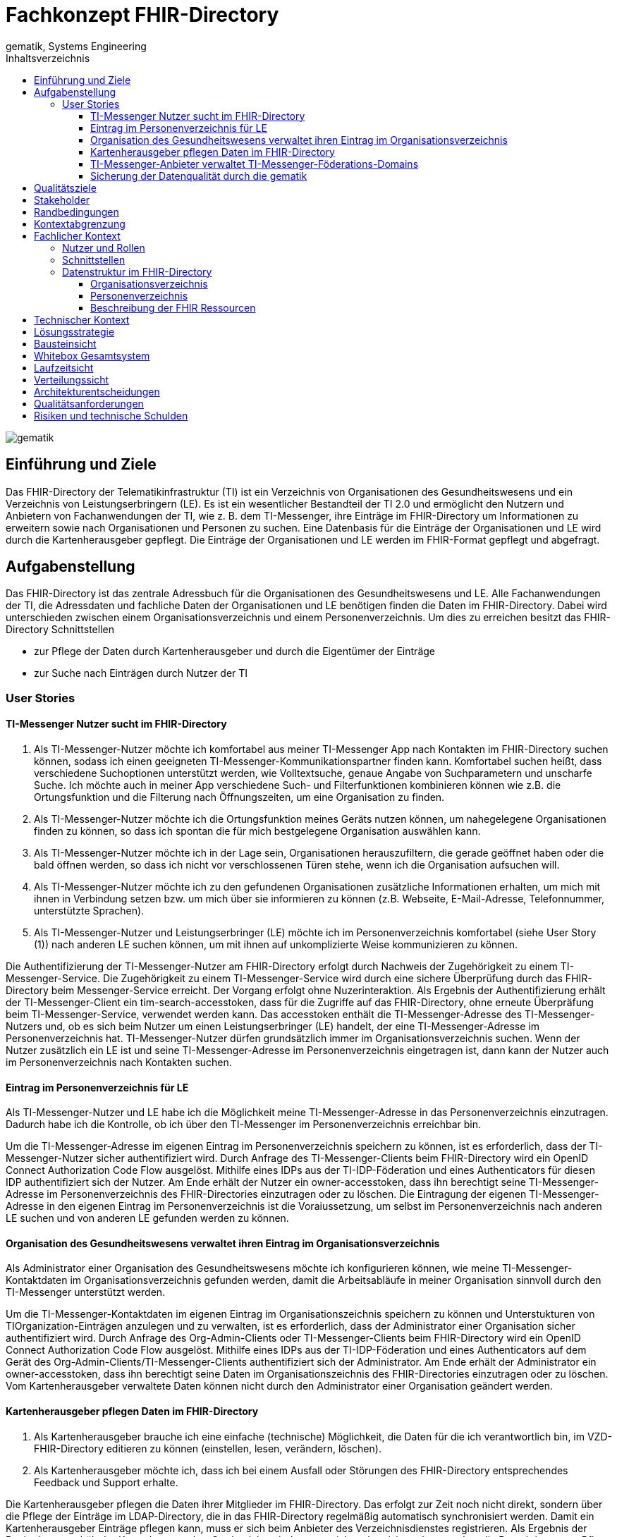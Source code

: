 = Fachkonzept FHIR-Directory
gematik, Systems Engineering
:source-highlighter: rouge
:title-page:
:imagesdir: /images/
ifdef::env-github[]
:toc: preamble
endif::[]
ifndef::env-github[]
:toc: left
endif::[]
:toclevels: 3
:toc-title: Inhaltsverzeichnis
//:sectnums:

image::gematik_logo.svg[gematik,float="right"]

== Einführung und Ziele

Das FHIR-Directory der Telematikinfrastruktur (TI) ist ein Verzeichnis von Organisationen des Gesundheitswesens und ein Verzeichnis von Leistungserbringern (LE). Es ist ein wesentlicher Bestandteil der TI 2.0 und ermöglicht den Nutzern und Anbietern von Fachanwendungen der TI, wie z. B. dem TI-Messenger, ihre Einträge im FHIR-Directory um Informationen zu erweitern sowie nach Organisationen und Personen zu suchen.
Eine Datenbasis für die Einträge der Organisationen und LE wird durch die Kartenherausgeber gepflegt. Die Einträge der Organisationen und LE werden im FHIR-Format gepflegt und abgefragt.

== Aufgabenstellung

Das FHIR-Directory ist das zentrale Adressbuch für die Organisationen des Gesundheitswesens und LE. Alle Fachanwendungen der TI, die Adressdaten und fachliche Daten der Organisationen und LE benötigen finden die Daten im FHIR-Directory. Dabei wird unterschieden zwischen einem Organisationsverzeichnis und einem Personenverzeichnis.
Um dies zu erreichen besitzt das FHIR-Directory Schnittstellen

* zur Pflege der Daten durch Kartenherausgeber und durch die Eigentümer der Einträge

* zur Suche nach Einträgen durch Nutzer der TI

=== User Stories

==== TI-Messenger Nutzer sucht im FHIR-Directory

. Als TI-Messenger-Nutzer möchte ich komfortabel aus meiner TI-Messenger App nach Kontakten im FHIR-Directory suchen können, sodass ich  einen geeigneten TI-Messenger-Kommunikationspartner finden kann.
Komfortabel suchen heißt, dass verschiedene Suchoptionen unterstützt werden, wie Volltextsuche, genaue Angabe von Suchparametern und unscharfe Suche. Ich möchte auch in meiner App verschiedene Such- und Filterfunktionen kombinieren können wie z.B. die Ortungsfunktion und die Filterung nach Öffnungszeiten, um eine Organisation zu finden.

. Als TI-Messenger-Nutzer möchte ich die Ortungsfunktion meines Geräts nutzen können, um nahegelegene Organisationen finden zu können, so dass ich spontan die für mich bestgelegene Organisation auswählen kann.

. Als TI-Messenger-Nutzer möchte ich in der Lage sein, Organisationen herauszufiltern, die gerade geöffnet haben oder die bald öffnen werden, so dass ich nicht vor verschlossenen Türen stehe, wenn ich die Organisation aufsuchen will.

. Als TI-Messenger-Nutzer möchte ich zu den gefundenen Organisationen zusätzliche Informationen erhalten, um mich mit ihnen in Verbindung setzen bzw. um mich über sie informieren zu können (z.B. Webseite, E-Mail-Adresse, Telefonnummer, unterstützte Sprachen).

. Als TI-Messenger-Nutzer und Leistungserbringer (LE) möchte ich im Personenverzeichnis komfortabel (siehe User Story (1)) nach anderen LE suchen können, um mit ihnen auf unkomplizierte Weise kommunizieren zu können.

Die Authentifizierung der TI-Messenger-Nutzer am FHIR-Directory erfolgt durch Nachweis der Zugehörigkeit zu einem TI-Messenger-Service. Die Zugehörigkeit zu einem TI-Messenger-Service wird durch eine sichere Überprüfung durch das FHIR-Directory beim Messenger-Service erreicht. Der Vorgang erfolgt ohne Nuzerinteraktion. Als Ergebnis der Authentifizierung erhält der TI-Messenger-Client ein tim-search-accesstoken, dass für die Zugriffe auf das FHIR-Directory, ohne erneute Überpräfung beim TI-Messenger-Service, verwendet werden kann. Das accesstoken enthält die TI-Messenger-Adresse des TI-Messenger-Nutzers und, ob es sich beim Nutzer um einen Leistungserbringer (LE) handelt, der eine TI-Messenger-Adresse im Personenverzeichnis hat. TI-Messenger-Nutzer dürfen grundsätzlich immer im Organisationsverzeichnis suchen. Wenn der Nutzer zusätzlich ein LE ist und seine TI-Messenger-Adresse im Personenverzeichnis eingetragen ist, dann kann der Nutzer auch im Personenverzeichnis nach Kontakten suchen.

==== Eintrag im Personenverzeichnis für LE

Als TI-Messenger-Nutzer und LE habe ich die Möglichkeit meine TI-Messenger-Adresse in das Personenverzeichnis einzutragen. Dadurch habe ich die Kontrolle, ob ich über den TI-Messenger im Personenverzeichnis erreichbar bin.

Um die TI-Messenger-Adresse im eigenen Eintrag im Personenverzeichnis speichern zu können, ist es erforderlich, dass der TI-Messenger-Nutzer sicher authentifiziert wird. Durch Anfrage des TI-Messenger-Clients beim FHIR-Directory wird ein OpenID Connect Authorization Code Flow ausgelöst. Mithilfe eines IDPs aus der TI-IDP-Föderation und eines Authenticators für diesen IDP authentifiziert sich der Nutzer. Am Ende erhält der Nutzer ein owner-accesstoken, dass ihn berechtigt seine TI-Messenger-Adresse im Personenverzeichnis des FHIR-Directories einzutragen oder zu löschen. Die Eintragung der eigenen TI-Messenger-Adresse in den eigenen Eintrag im Personenverzeichnis ist die Voraiussetzung, um selbst im Personenverzeichnis nach anderen LE suchen und von anderen LE gefunden werden zu können.

==== Organisation des Gesundheitswesens verwaltet ihren Eintrag im Organisationsverzeichnis

Als Administrator einer Organisation des Gesundheitswesens möchte ich konfigurieren können, wie meine TI-Messenger-Kontaktdaten im Organisationsverzeichnis gefunden werden, damit die Arbeitsabläufe in meiner Organisation sinnvoll durch den TI-Messenger unterstützt werden.

Um die TI-Messenger-Kontaktdaten im eigenen Eintrag im Organisationszeichnis speichern zu können und Unterstukturen von TIOrganization-Einträgen anzulegen und zu verwalten, ist es erforderlich, dass der Administrator einer Organisation sicher authentifiziert wird. Durch Anfrage des Org-Admin-Clients oder TI-Messenger-Clients beim FHIR-Directory wird ein OpenID Connect Authorization Code Flow ausgelöst. Mithilfe eines IDPs aus der TI-IDP-Föderation und eines Authenticators auf dem Gerät des Org-Admin-Clients/TI-Messenger-Clients authentifiziert sich der Administrator. Am Ende erhält der Administrator ein owner-accesstoken, dass ihn berechtigt seine Daten im Organisationszeichnis des FHIR-Directories einzutragen oder zu löschen. Vom Kartenherausgeber verwaltete Daten können nicht durch den Administrator einer Organisation geändert werden.


==== Kartenherausgeber pflegen Daten im FHIR-Directory

. Als Kartenherausgeber brauche ich eine einfache (technische) Möglichkeit, die Daten für die ich verantwortlich bin, im VZD-FHIR-Directory editieren zu können (einstellen, lesen, verändern, löschen).

. Als Kartenherausgeber möchte ich, dass ich bei einem Ausfall oder Störungen des FHIR-Directory entsprechendes Feedback und Support erhalte.

Die Kartenherausgeber pflegen die Daten ihrer Mitglieder im FHIR-Directory. Das erfolgt zur Zeit noch nicht direkt, sondern über die Pflege der Einträge im LDAP-Directory, die in das FHIR-Directory regelmäßig automatisch synchronisiert werden. Damit ein Kartenherausgeber Einträge pflegen kann, muss er sich beim Anbieter des Verzeichnisdienstes registrieren. Als Ergebnis der Registrierung erhält der Kartenherausgeber Credentials, mit denen er sich authentisieren kann und so die Berechtigung zur Pflege der Einträge in Form eines accesstokens erhält.

==== TI-Messenger-Anbieter verwaltet TI-Messenger-Föderations-Domains

Als TI-Messenger-Anbieter möchte ich einfach und effizient die Föderationsliste des TI-Messengers herunterladen und die Domains der von mir betriebenen Messenger-Services verwalten können.

Die TI-Messenger-Anbieter pflegen die TI-Messenger-Domains der von ihnen betriebenen Messenger-Services im FHIR-Directory. Zusätzlich benötigt der TI-Messenger-Anbieter die Föderationsliste vom FHIR-Directory. Das FHIR-Directory stellt für diese Operationen eine Schnittstelle bereit. Damit ein TI-Messenger-Anbieter die Schnittstelle nutzen kann, muss er sich beim Anbieter des Verzeichnisdienstes registrieren. Als Ergebnis der Registrierung erhält der TI-Messenger-Anbieter Credentials, mit denen er sich authentisieren kann und so die Berechtigung zur Nutzung der Schnittstelle in Form eines accesstokens erhält.

==== Sicherung der Datenqualität durch die gematik

Als gematik möchte ich die Daten-Qualität der Einträge im FHIR-Directory prüfen können, damit alle Nutzer die benötigten Daten im FHIR-Directory finden können.

Zur Sicherung der Datenqualität nutzt die gematik

- periodische, datenschutzkonforme Reports, welche durch den VZD-FHIR-Directory Anbieter erstellt werden
- die Suchfunktion im VZD-FHIR-Directory zum Auffinden von Datensätzen mit geringer Qualität bzw. Fehlern.

Die Suchfunktion im VZD-FHIR-Directory erfolgt durch die gematik analog zu der Suche durch TI-Messenger-Anbieter:

Damit die gematik die Schnittstelle nutzen kann, muss sie sich beim Anbieter des Verzeichnisdienstes registrieren. Als Ergebnis der Registrierung erhält die gematik Credentials, mit denen sie sich authentisieren kann und so die Berechtigung zur lesenden Nutzung der Schnittstelle in Form eines accesstokens erhält.
gematik-Nutzer dürfen im Organisationsverzeichnis und im Personenverzeichnis nach Datensätzen suchen.

== Qualitätsziele

* Funktionale Eignung
+
Über den VZD-FHIR-Directory müssen Einträge von Organisationen und Leistungserbringern inklusive ihrer Kontaktdaten auffindbar sein. Dazu bietet der VZD-FHIR-Directory folgende Schnittstellen an:

. FHIR Schnittstelle zur Suche /tim-search
. FHIR Schnittstelle zur Pflege eigener Einträge /owner
. REST Schnittstelle zur Pflege eigener TIM Provider Einträge und MXID's der Oragnisationen und Leistungserbringer /tim-provide-services

* Zuverlässigkeit
+
TI Anwendungen wie der TI Messenger benötigen die Suchfunktion vom dem VZD-FHIR-Directory. Die Suchfunktion vom dem VZD-FHIR-Directory muss deshalb mit einer hohen Verfügbarkeit bereitgestellt werden.

* Sicherheit
+
Einzelne Organisations- und Leistungserbringer-Einträge aus dem VZD-FHIR-Directory werden allen Clients zur Vefügung gestellt. Geschützt werden müssen

- Schreibzugriffe auf VZD-FHIR-Directory Einträge
- Der VZD-FHIR-Directory Datenbestand als gesamter Datenbestand (einzelne Einträge sind für alle Clients lesbar, der gesamte Datenbestand nur für berechtigte Clients)

* Wartbarkeit und Betreibbarkeit
+
Die Wartbarkeit und Betreibbarkeit von dem VZD-FHIR-Directory muss gewährleistet werden durch:

- die Dokumentation,
- Spezifikation von Schnittstellen,
- eine skalierbare und erweiterbare Architektur auf Basis von Standardkomponenten (FHIR Server, Datenbanken,...),
- ein übersichtliches Design,
- die Konfigurierbarkeit wichtiger Variablen,
- eine hohe Kohäsion und lose Kopplung der Module,
- automatisierte Tests.

* Performance und Skalierbarkeit
+
Die Performanceanforderungen berücksichtigen den Bedarf der Fachanwendungen, welche das VZD-FHIR-Directory nutzen. Die Performance-Kenngrößen decken drei Dimensionen ab:

- Durchsatz, die Anzahl an Funktionsaufrufen oder die Datenmenge, die pro Zeiteinheit durch das System oder eine seiner Komponenten abgearbeitet werden,
- die erlaubte Bearbeitungszeit je Funktionsaufruf und die
- Verfügbarkeit über die gesamte Betriebszeit.

+
Die Skalierbarkeit stellt die Anpassbarkeit des VZD-FHIR-Directory an sich ändernde Performanceanforderungen der Fachanwendungen sicher.

* Kompatibilität (FHIR, OIDC, OAuth)
+
Das VZD-FHIR-Directory basiert - zur Gewährleistung der Kompatibilität mit möglichst vielen Fachanwendungen - auf Standards. Dazu gehören

* FHIR (Fast Healthcare Interoperability Resources): Der Standard unterstützt den Datenaustausch zwischen Softwaresystemen im Gesundheitswesen.
* OpenID Connect (OIDC) als Authentifizierungsschicht (basiert auf dem Autorisierungsframework OAuth 2.0) gewährleistet die Kompatibilität zu Authentifizierungslösungen.
* OAuth (Open Authorization) ermöglicht die standardisierte, sichere API-Autorisierung für Desktop-, Web- und Mobile-Anwendungen.


* Übertragbarkeit
+
Mit der Übertragbarkeit (oder Portabilität) kann die Software von einer Hardware- oder Softwareumgebung in eine andere ‚übertragen‘ werden.


Motivation

Weil Qualitätsziele grundlegende Architekturentscheidungen oft maßgeblich beeinflussen, sollten Sie die für Ihre Stakeholder relevanten Qualitätsziele kennen, möglichst konkret und operationalisierbar.

Form

Tabellarische Darstellung der Qualitätsziele mit möglichst konkreten Szenarien, geordnet nach Prioritäten.

== Stakeholder

.Überblick über die Stakeholder des FHIR-Directory
|===
|Stakeholder |Erwartung

|Hersteller von TI-Messenger Clients
|Die Hersteller müssen wissen, welche FHIR-Ressourcen im FHIR-Directory gespeichert werden und welche Attribute von Clients für die Suche nach Einträgen und für die  Darstellung von Ergebnissen unterstützt werden müssen.

|Hersteller von Org-Admin Clients
|Die Hersteller müssen wissen, welche FHIR-Ressourcen im FHIR-Directory gespeichert werden, welche FHIR-Ressourcen angelegt werden dürfen, wie die Beziehungen zwischen den FHIR Ressourcen sind und welche Attribute geändert werden dürfen.

|Kartenherausgeber
|Die Kartenherausgeber müssen wissen, welche FHIR-Ressourcen im FHIR-Directory gespeichert werden, welche FHIR-Ressourcen angelegt werden dürfen, wie die Beziehungen zwischen den FHIR Ressourcen sind und welche Attribute geändert werden dürfen.

|Hersteller von TI-Messenger Fachdiensten
|Die Hersteller müssen wissen, welche FHIR-Ressourcen sie erzeugen und ändern dürfen und welche Attribute sie pflegen müssen.

|gematik
|Die gematik muss in der Lage sein die Daten-Qualität im FHIR-Directory zu prüfen.
|===

== Randbedingungen
uhe
Inhalt
Randbedingungen und Vorgaben, die ihre Freiheiten bezüglich Entwurf, Implementierung oder Ihres Entwicklungsprozesses einschränken. Diese Randbedingungen gelten manchmal organisations- oder firmenweit über die Grenzen einzelner Systeme hinweg.
Motivation
Für eine tragfähige Architektur sollten Sie genau wissen, wo Ihre Freiheitsgrade bezüglich der Entwurfsentscheidungen liegen und wo Sie Randbedingungen beachten müssen. Sie können Randbedingungen vielleicht noch verhandeln, zunächst sind sie aber da.
Form
Einfache Tabellen der Randbedingungen mit Erläuterungen. Bei Bedarf unterscheiden Sie technische, organisatorische und politische Randbedingungen oder übergreifende Konventionen (beispielsweise Programmier- oder Versionierungsrichtlinien, Dokumentations- oder Namenskonvention).
Siehe Randbedingungen in der online-Dokumentation (auf Englisch!).

Das VZD-FHIR-Directory muss mit dem VZD-LDAP-Directory [gemSpec_VZD] koexistieren. Die Daten aus dem VZD-LDAP-Directory werden in das VZD-FHIR-Directory synchronisiert und können dort ergänzt werden.
Das VZD-FHIR-Directory muss die nötigen Services für den TI-Messenger bereitstellen [gemSpec_TI-Messenger-Client][gemSpec_TI-Messenger-Dienst][gemSpec_TI-Messenger-FD].



== Kontextabgrenzung
cp
Inhalt
Die Kontextabgrenzung grenzt das System von allen Kommunikationsbeziehungen (Nachbarsystemen und Benutzerrollen) ab. Sie legt damit die externen Schnittstellen fest.
Differenzieren Sie fachliche (fachliche Ein- und Ausgaben) und technische Kontexte (Kanäle, Protokolle, Hardware), falls nötig.
Motivation
Die fachlichen und technischen Schnittstellen zur Kommunikation gehören zu den kritischsten Aspekten eines Systems. Stellen Sie sicher, dass Sie diese komplett verstanden haben.
Form
Verschiedene Optionen:

•	Diverse Kontextdiagramme
•	Listen von Kommunikationsbeziehungen mit deren Schnittstellen

Siehe Kontextabgrenzung in der online-Dokumentation (auf Englisch!).


== Fachlicher Kontext

=== Nutzer und Rollen

image::FHIR-Directory_Systemkontext.svg[FHIR-Directory Systemkontext]

Die Abbildung zeigt das FHIR-Directory mit seinen Außen-Schnittstellen und Nutzern.

.Nutzer und Rollen
|===
|Nutzer und Rolle |Beschreibung

|TI-Messenger Nutzer
|TI-Messenger Nutzer können zwei Rollen einnehmen. Alle TI-Messenger Nutzer können im FHIR-Directory über die Schnittstelle (1) nach Einträgen im Organisationsverzeichnis suchen.

|TI-Messenger Nutzer LE
|TI-Messenger Nutzer, die auch LE sind, können zusätzlich im Personenverzeichnis nach Einträgen suchen, wenn sie ihre Matrix Adresse über die Schnittstelle (2) in ihrem Eintrag gespeichert haben.

|Org-Admin
|Administratoren der Organisationen können im FHIR-Directory über die Schnittstelle (2) ihren Eintrag im Organisationsverzeichnis ändern und um zusätzliche Ressourcen erweitern.
|===

.Kommunikationsbeziehungen zu IT-Systemen
|===
|IT-Systeme |Beschreibung

|Kartenherausgeber
|Die Kartenherausgeber nutzen die Schnittstelle (3) um die Einträge ihrer Mitglieder im LDAP-Directory und zukünftig im FHIR-Directory zu pflegen.

|TI-Messenger Anbieter
|Die TI-Messenger Anbieter nutzen die Schnittstelle (4) um die Föderationsliste des TI-Messengers abzufragen und um die Domains der von ihnen betriebenen Messenger-Services als Teil der TI-Messenger Föderation zu verwalten.

|gematik
|Die gematik kann über die Schnittstelle (5) lesend auf die Einträge im FHIR-Directory und im LDAP-Directory zugreifen um die Daten-Qualität der Einträge zu prüfen und um Fehler zu analysieren.

|LDAP-Directory
|Die Schnittstelle (6) zwischen FHIR-Directory und LDAP-Directory wird vom Verzeichnisdienst genutzt, um die Einträge zu synchronisieren.
|===

=== Schnittstellen

Alle Schnittstellen mit Ausnahme (6) sind über das Internet erreichbar. Die Schnittstellen stellen folgende Funktionen bereit:

. Für Nutzer des TI-Messengers gibt es eine Schnittstelle zur Suche nach Einträgen im Organisationsverzeichnis und für LE zusätzlich zur Suche im Personenverzeichnis. Die Schnittstelle kann nur nach erfolgreicher Authentisierung genutzt werden. Alle TI-Messenger Nutzer können sich authentisieren und bekommen vom FHIR-Directory ein Accesstoken ausgestellt, dass für die Suchanfragen verwendet wird. Die Suche ermöglicht es komfortabel nach Volltext oder nach bestimmten Werten der einzelnen Attribute über die verlinkten Ressourcen zu suchen. Gefundene Ressourcen werden in einem Bundle von FHIR Ressourcen zurückgeliefert. Das FHIR-Directory egänzt zu gefundenen TI-Messenger Adressen automatisch ein PASSporT. Es wird Paging unterstützt. Das Datenformat ist json.
. Für Administratoren der Organisationen des Gesundheitswesens gibt es eine Schnittstelle zur Änderung Ihres Eintrags im Organisationsverzeichnis. Zur Nutzung der Schnittstelle ist eine Authentifizierung mit OIDC Authorization Code Flow erforderlich. Über diese Schnittstelle kann der eigene Eintrag der Organisation über eine Verlinkung um zusätzliche Einträge erweitert werden. TI-Messenger Nutzer die auch LE sind, können diese Schnittstelle nutzen, um ihre TI-Messenger-Adresse in ihrem Eintrag im Personenverzeichnis zu speichern, sodass sie von anderen LE gefunden werden können. Auch hier erfolgt die Authnetifizierung über OIDC. Das FHIR-Datenformat ist json.
. Für Kartenherausgeber gibt es eine Schnittstelle um Einträge im LDAP-Directory anzulegen und zu pflegen. Das Datenformat ist json und ist in einer OpenAPI yaml Datei festgelegt. Zukünftig ist vorgesehen, dass die Kartenherausgeber auch direkt die Schnittstelle zum FHIR-Directory nutzen können. Dann ist das Datenformat FHIR in der Ausprägung json. Die Authentifizierung der Kartenherausgber erfolgt mit OAuth Client Credential Flow.
. TI-Messenger-Anbieter pflegen im FHIR-Directory für die von ihenen angebotenen Messenger-Services die TI-Messenger Domänen und verlinken sie zu den Einträgen der Organisationen, für die die Messenger-Services angeboten werden. Das Datenformat FHIR in der Ausprägung json. Zusätzlich können die TI-Messenger Anbieter die Föderationsliste abfragen. Sie beinhaltet alle an der Föderation des TI-Messengers beteiligte Domains. Die Authentifizierung der TI-Messenger-Anbieter erfolgt mit OAuth Client Credential Flow.
. Die gematik hat Schnittstellen um die Daten-Qualität der Einträge zu prüfen. Dazu wird die Schnittstelle der Kartenherausgeber genutzt. Die gematik hat aber nur Leserechte.
. Die Einträge im LDAP-Directory werden in das FHIR-Directory Organisations- und Personenverzeichnis synchronisiert. Es handelt sich um eine interne Schnittstelle des Verzeichnisdienstes der TI. Für Einträge, die von den Kartenherausgebern schon direkt im FHIR-Directory gepflegt werden erfolgt die Synchronisation umgekehrt in das LDAP-Directory. Die Einträge erhalten dazu im FHIR-Directory eine spezielle Kennung, die angibt, ob die Pflege schon direkt im FHIR-Directory erfolgt ist.

=== Datenstruktur im FHIR-Directory

Im FHIR-Directory werden FHIR-Ressourcen nach der http://hl7.org/fhir/[HL7 FHIR] Spezifikation gespeichert.

==== Organisationsverzeichnis

Die Einträge im Organisationsverzeichnis beginnen immer mit einer HealthcareService Ressource (Bezeichner des Service und Verfügbarkeitszeiten) mit Links zu einer Organization Ressource (Name der Organisation) sowie einer Location Ressource (postalische Adresse und Geodaten sowie Öffnungszeiten). Die Endpoint Ressource ist optional und enthält fachliche Daten der Anwendungen wie z. B. Adressdaten des TI-Messengers.

image::diagrams/ClassDiagram.HealthcareService.png[ClassDiagram HealthcareService]

Das Objektdiagramm zeigt mögliche Verlinkungen der Ressourcen. Ein HealthcareService ist immer mit einer Organisation verlinkt.

image::diagrams/ObjectDiagram.HealthcareService.png[ObjectDiagram HealthcareService]

.Datenmodell Ressource HealthcareService
|===
|Attribut|Fachlicher Wert|Kardinalität|Bemerkung|Sync mit LDAP-Directory|Kann vom Besitzer geändert werden

|identifier
|n/a
|0..*
|Aktuell kein Identifier vorgesehen
|nein
|nein

|providedBy
|Reference der Organization Ressource
|1..1
|Es gibt immer einen HealthcareService, der von den Kartenherausgebern erzeugt wird. Der Besitzer des Eintrags kann weitere Healthcareservices erzeugen, die immer eine Referenz auf die eigene Organization Ressource haben müssen.
|ja
|ja

|speciality
|Fachrichtung
|0..*
|Inhalt gemäß HL7 practiceSettingCode
|ja
|nein

|location
|Reference der Location Ressource
|0..*
|
|ja
|ja

|name
|Name des HealthcareService
|0..*
|
|nein
|ja

|telecom
|Kontaktdaten des HealthcareService
|0..*
|
|nein
|ja

|serviceProvisionCode
|Service-Konditionen
|0..*
|Bedingungen unter denen der Service angeboten wird oder genutzt werden kann (z. B. kostenpflichtig)
|nein
|ja

|communication
|Sprache
|0..*
|Sprache, in der der Service angeboten wird
|nein
|ja

|appointmentRequired
|Termin erforderlich?
|0..1
|Ob ein Termin erforderlich ist
|nein
|ja

|availableTime
|Verfügbarkeit des Service
|0..*
|Wann der Service verfügbar ist
|nein
|ja

|availabilityExceptions
|Ausnahmen der Verfügbarkeit
|0..*
|Beschreibung der Verfügbarkeitsausnahmen
|nein
|ja

|endpoint
|Referenz zur Endpoint Ressource
|0..*
|
|nein
|ja
|===

.Datenmodell Ressource Organisation
|===
|Attribut|Fachlicher Wert|Kardinalität|Bemerkung|Sync mit LDAP-Directory|Kann vom Besitzer geändert werden

|identifier
|telematikID
|1..*
|Aktuell gibt es nur eine telematikID je Eintrag
|ja
|nein

|identifier
|Betriebsstättennummer
|0..*
|Wird von Arztpraxen verwendet
|ja
|nein

|identifier
|Abrechnungsnummer
|0..*
|Wird von Zahnarztpraxen verwendet
|ja
|nein

|identifier
|IK-Nummer
|0..*
|Wird von Krankenkassen und Krankenhäusern verwendet
|ja
|nein

|type
|Institutions-Typ
|0..1
|Gemäß professionOID (Pflicht, wenn Organisation kein Provider ist)
|ja
|nein

|type
|Provider-Typ
|0..1
|Gemäß TIProviderType
Pflicht, wenn Organisation ein Provider ist
|nein
|nein

|name
|Name der Organisation
|1..1
|Kann nur vom Kartenherausgeber geändert werden
|ja
|nein

|alias
|Alias Name der Organisation
|0..*
|Hat den Wert des LDAP-Attributs organization, wenn vorhanden. Der Besitzer kann das Attribut ändern.
|ja
|ja

|telecom
|Kontaktdaten der Organisation
|0..*
|
|nein
|ja

|contact
|Kontakt-Personen der Organisation
|0..*
|
|nein
|ja

|active
|Status des Eintrags
|1..1
|Gibt die Sichtbarkeit des Eintrags für Nutzer an. Ist immer true, wenn der Eintrag aus dem LDAP-Directory synchronisiert wurde.
|nein
|nein
|===

.Datenmodell Ressource Location
|===
|Attribut|Fachlicher Wert|Kardinalität|Bemerkung|Sync mit LDAP-Directory|Kann vom Besitzer geändert werden

|identifier
|n/a
|0..*
|Aktuell kein Identifier vorgesehen
|nein
|ja

|status
|active, suspended, inactive
|0..1
|
|nein
|ja

|name
|Name der Location
|0..*
|
|nein
|ja

|description
|Beschreibung der Location
|0..*
|
|nein
|ja

|telecom
|Kontaktdaten der Location
|0..*
|
|nein
|ja

|address
|Postalische Adresse der Location
|0..*
|Wenn vom Kartenherausgeber angelegt, dann kann die Adresse nur durch den Kartenherausgeber geändert werden. Wenn durch die Organisation angelegt, dann kann die Adresse nur durch die Organisation geändert werden.
|ja
|ja

|position
|Geographische Position der Location
|0..*
|Wenn vom Kartenherausgeber angelegt, dann kann die Position nur durch den Kartenherausgeber geändert werden. Wenn durch die Organisation angelegt, dann kann die Position nur durch die Organisation geändert werden.
|ja
|ja

|hoursOfOperation
|Öffnungszeiten
|0..*
|
|nein
|ja

|availabilityExceptions
|Ausnahmen der Öffnungszeiten
|0..*
|
|nein
|ja
|===

.Datenmodell Ressource Endpoint
|===
|Attribut|Fachlicher Wert|Kardinalität|Bemerkung|Sync mit LDAP-Directory|Kann vom Besitzer geändert werden

|identifier
|n/a
|0..*
|Aktuell kein Identifier vorgesehen
|nein
|ja

|status
|active | suspended | inactive
|1..1
|
|nein
|ja

|connectionType
|Verbindungstyp
|1..1
|Gültige Werte werden in einem ValueSet vorgegeben.
|nein
|ja

|name
|Name der Endpoint Ressource
|1..1
|
|nein
|ja

|managingOrganization
|Referenz der Organisation, zu der der Endpoint gehört.
|0..1
|Wird von TI-Messenger Anbietern genutzt
|nein
|ja

|payloadType
|Prozessbezeichner
|1..*
|Bezeichnet den vom Endpoint unterstützten Prozess.
|nein
|ja

|address
|Adresse des Endpoints
|1..1
|Adresse des Endpoints in URL Notation
|nein
|ja
|===

==== Personenverzeichnis

Die Einträge im Personenverzeichnis beginnen immer mit einer PractitionerRole Ressource (Rolle des LE) mit Links zu einer Practitioner Ressource (Name des LE) sowie optional einer Location Ressource (postalische Adresse und Geodaten sowie Öffnungszeiten). Die Endpoint Ressource ist optional und enthält fachliche Daten der Anwendungen wie z. B. Adressdaten des TI-Messengers.

image::diagrams/ClassDiagram.PractitionerRole.png[ClassDiagram PractitionerRole]

Das Objektdiagramm zeigt mögliche Verlinkungen der Ressourcen. Eine PractitionerRole ist immer mit einem Practitioner verlinkt.

image::diagrams/ObjectDiagram.PractitionerRole.png[ObjectDiagram PractitionerRole]

==== Beschreibung der FHIR Ressourcen

Die FHIR Ressourcen sind im Simplifier Projekt https://simplifier.net/vzd-fhir-directory[VZD-FHIR-Directory] beschrieben.

== Technischer Kontext
cp
Inhalt
Technische Schnittstellen (Kanäle, Übertragungsmedien) zwischen dem System und seiner Umwelt. Zusätzlich eine Erklärung (mapping), welche fachlichen Ein- und Ausgaben über welche technischen Kanäle fließen.
Motivation
Viele Stakeholder treffen Architekturentscheidungen auf Basis der technischen Schnittstellen des Systems zu seinem Kontext.
Insbesondere bei der Entwicklung von Infrastruktur oder Hardware sind diese technischen Schnittstellen durchaus entscheidend.
Form
Beispielsweise UML Deployment-Diagramme mit den Kanälen zu Nachbarsystemen, begleitet von einer Tabelle, die Kanäle auf Ein-/Ausgaben abbildet.
<Diagramm oder Tabelle>
<optional: Erläuterung der externen technischen Schnittstellen>
<Mapping fachliche auf technische Schnittstellen>

== Lösungsstrategie
uhe
Inhalt
Kurzer Überblick über die grundlegenden Entscheidungen und Lösungsansätze, die Entwurf und Implementierung des Systems prägen. Hierzu gehören:
•	Technologieentscheidungen
•	Entscheidungen über die Top-Level-Zerlegung des Systems, beispielsweise die Verwendung gesamthaft prägender Entwurfs- oder Architekturmuster,
•	Entscheidungen zur Erreichung der wichtigsten Qualitätsanforderungen sowie
•	relevante organisatorische Entscheidungen, beispielsweise für bestimmte Entwicklungsprozesse oder Delegation bestimmter Aufgaben an andere Stakeholder.
Motivation
Diese wichtigen Entscheidungen bilden wesentliche „Eckpfeiler“ der Architektur. Von ihnen hängen viele weitere Entscheidungen oder Implementierungsregeln ab.
Form
Fassen Sie die zentralen Entwurfsentscheidungen kurz zusammen. Motivieren Sie, ausgehend von Aufgabenstellung, Qualitätszielen und Randbedingungen, was Sie entschieden haben und warum Sie so entschieden haben. Vermeiden Sie redundante Beschreibungen und verweisen Sie eher auf weitere Ausführungen in Folgeabschnitten.
Siehe Lösungsstrategie in der online-Dokumentation (auf Englisch!).

== Bausteinsicht
cp
Inhalt
Diese Sicht zeigt die statische Zerlegung des Systems in Bausteine sowie deren Beziehungen. Beispiele für Bausteine sind unter anderem:
•	Module
•	Komponenten
•	Subsysteme
•	Klassen
•	Interfaces
•	Pakete
•	Bibliotheken
•	Frameworks
•	Schichten
•	Partitionen
•	Tiers
•	Funktionen
•	Makros
•	Operationen
•	Datenstrukturen

Diese Sicht sollte in jeder Architekturdokumentation vorhanden sein. In der Analogie zum Hausbau bildet die Bausteinsicht den Grundrissplan.
Motivation
Behalten Sie den Überblick über den Quellcode, indem Sie die statische Struktur des Systems durch Abstraktion verständlich machen.
Damit ermöglichen Sie Kommunikation auf abstrakterer Ebene, ohne zu viele Implementierungsdetails offenlegen zu müssen.
Form
Die Bausteinsicht ist eine hierarchische Sammlung von Blackboxen und Whiteboxen (siehe Abbildung unten) und deren Beschreibungen.

Ebene 1 ist die Whitebox-Beschreibung des Gesamtsystems, zusammen mit Blackbox-Beschreibungen der darin enthaltenen Bausteine.
Ebene 2 zoomt in einige Bausteine der Ebene 1 hinein. Sie enthält somit die Whitebox-Beschreibungen ausgewählter Bausteine der Ebene 1, jeweils zusammen mit Blackbox-Beschreibungen darin enthaltener Bausteine.
Ebene 3 zoomt in einige Bausteine der Ebene 2 hinein, usw.
Siehe Bausteinsicht in der online-Dokumentation (auf Englisch!).

== Whitebox Gesamtsystem
uhe
An dieser Stelle beschreiben Sie die Zerlegung des Gesamtsystems anhand des nachfolgenden Whitebox-Templates. Dieses enthält:
•	Ein Übersichtsdiagramm
•	die Begründung dieser Zerlegung
•	Blackbox-Beschreibungen der hier enthaltenen Bausteine. Dafür haben Sie verschiedene Optionen:
–	in einer Tabelle, gibt einen kurzen und pragmatischen Überblick über die enthaltenen Bausteine sowie deren Schnittstellen.
–	als Liste von Blackbox-Beschreibungen der Bausteine, gemäß dem Blackbox-Template (siehe unten). Diese Liste können Sie, je nach Werkzeug, etwa in Form von Unterkapiteln (Text), Unter-Seiten (Wiki) oder geschachtelten Elementen (Modellierungswerkzeug) darstellen.
•	(optional:) wichtige Schnittstellen, die nicht bereits im Blackbox-Template eines der Bausteine erläutert werden, aber für das Verständnis der Whitebox von zentraler Bedeutung sind. Aufgrund der vielfältigen Möglichkeiten oder Ausprägungen von Schnittstellen geben wir hierzu kein weiteres Template vor. Im schlimmsten Fall müssen Sie Syntax, Semantik, Protokolle, Fehlerverhalten, Restriktionen, Versionen, Qualitätseigenschaften, notwendige Kompatibilitäten und vieles mehr spezifizieren oder beschreiben. Im besten Fall kommen Sie mit Beispielen oder einfachen Signaturen zurecht.
<Übersichtsdiagramm>
Begründung
<Erläuternder Text>
Enthaltene Bausteine
<Beschreibung der enthaltenen Bausteine (Blackboxen)>
Wichtige Schnittstellen
<Beschreibung wichtiger Schnittstellen>
Hier folgen jetzt Erläuterungen zu Blackboxen der Ebene 1.
Falls Sie die tabellarische Beschreibung wählen, so werden Blackboxen darin nur mit Name und Verantwortung nach folgendem Muster beschrieben:
Name	Verantwortung
<Blackbox 1>	 <Text>
<Blackbox 2>	 <Text>
Falls Sie die ausführliche Liste von Blackbox-Beschreibungen wählen, beschreiben Sie jede wichtige Blackbox in einem eigenen Blackbox-Template. Dessen Überschrift ist jeweils der Namen dieser Blackbox.
<Name Blackbox 1>
Beschreiben Sie die <Blackbox 1> anhand des folgenden Blackbox-Templates:
•	Zweck/Verantwortung
•	Schnittstelle(n), sofern diese nicht als eigenständige Beschreibungen herausgezogen sind. Hierzu gehören eventuell auch Qualitäts- und Leistungsmerkmale dieser Schnittstelle.
•	(Optional) Qualitäts-/Leistungsmerkmale der Blackbox, beispielsweise Verfügbarkeit, Laufzeitverhalten o. Ä.
•	(Optional) Ablageort/Datei(en)
•	(Optional) Erfüllte Anforderungen, falls Sie Traceability zu Anforderungen benötigen.
•	(Optional) Offene Punkte/Probleme/Risiken
<Zweck/Verantwortung>
<Schnittstelle(n)>
<(Optional) Qualitäts-/Leistungsmerkmale>
<(Optional) Ablageort/Datei(en)>
<(Optional) Erfüllte Anforderungen>
<(optional) Offene Punkte/Probleme/Risiken>
<Name Blackbox 2>
<Blackbox-Template>
<Name Blackbox n>
<Blackbox-Template>

== Laufzeitsicht
cp
Inhalt
Diese Sicht erklärt konkrete Abläufe und Beziehungen zwischen Bausteinen in Form von Szenarien aus den folgenden Bereichen:
•	Wichtige Abläufe oder Features: Wie führen die Bausteine der Architektur die wichtigsten Abläufe durch?
•	Interaktionen an kritischen externen Schnittstellen: Wie arbeiten Bausteine mit Nutzern und Nachbarsystemen zusammen?
•	Betrieb und Administration: Inbetriebnahme, Start, Stop.
•	Fehler- und Ausnahmeszenarien
Anmerkung: Das Kriterium für die Auswahl der möglichen Szenarien (d.h. Abläufe) des Systems ist deren Architekturrelevanz. Es geht nicht darum, möglichst viele Abläufe darzustellen, sondern eine angemessene Auswahl zu dokumentieren.
Motivation
Sie sollten verstehen, wie (Instanzen von) Bausteine(n) Ihres Systems ihre jeweiligen Aufgaben erfüllen und zur Laufzeit miteinander kommunizieren.
Nutzen Sie diese Szenarien in der Dokumentation hauptsächlich für eine verständlichere Kommunikation mit denjenigen Stakeholdern, die die statischen Modelle (z.B. Bausteinsicht, Verteilungssicht) weniger verständlich finden.
Form
Für die Beschreibung von Szenarien gibt es zahlreiche Ausdrucksmöglichkeiten. Nutzen Sie beispielsweise:
•	Nummerierte Schrittfolgen oder Aufzählungen in Umgangssprache
•	Aktivitäts- oder Flussdiagramme
•	Sequenzdiagramme
•	BPMN (Geschäftsprozessmodell und -notation) oder EPKs (Ereignis-Prozessketten)
•	Zustandsautomaten
•	…
Siehe Laufzeitsicht in der online-Dokumentation (auf Englisch!).
<Bezeichnung Laufzeitszenario 1>
•	<hier Laufzeitdiagramm oder Ablaufbeschreibung einfügen>
•	<hier Besonderheiten bei dem Zusammenspiel der Bausteine in diesem Szenario erläutern>
<Bezeichnung Laufzeitszenario 2>
…
<Bezeichnung Laufzeitszenario n>
…

== Verteilungssicht
uhe
Inhalt
Die Verteilungssicht beschreibt:
1.	die technische Infrastruktur, auf der Ihr System ausgeführt wird, mit Infrastrukturelementen wie Standorten, Umgebungen, Rechnern, Prozessoren, Kanälen und Netztopologien sowie sonstigen Bestandteilen, und
2.	die Abbildung von (Software-)Bausteinen auf diese Infrastruktur.
Häufig laufen Systeme in unterschiedlichen Umgebungen, beispielsweise Entwicklung-/Test- oder Produktionsumgebungen. In solchen Fällen sollten Sie alle relevanten Umgebungen aufzeigen.
Nutzen Sie die Verteilungssicht insbesondere dann, wenn Ihre Software auf mehr als einem Rechner, Prozessor, Server oder Container abläuft oder Sie Ihre Hardware sogar selbst konstruieren.
Aus Softwaresicht genügt es, auf die Aspekte zu achten, die für die Softwareverteilung relevant sind. Insbesondere bei der Hardwareentwicklung kann es notwendig sein, die Infrastruktur mit beliebigen Details zu beschreiben.
Motivation
Software läuft nicht ohne Infrastruktur. Diese zugrundeliegende Infrastruktur beeinflusst Ihr System und/oder querschnittliche Lösungskonzepte, daher müssen Sie diese Infrastruktur kennen.
Form
Das oberste Verteilungsdiagramm könnte bereits in Ihrem technischen Kontext enthalten sein, mit Ihrer Infrastruktur als EINE Blackbox. Jetzt zoomen Sie in diese Infrastruktur mit weiteren Verteilungsdiagrammen hinein:
•	Die UML stellt mit Verteilungsdiagrammen (Deployment diagrams) eine Diagrammart zur Verfügung, um diese Sicht auszudrücken. Nutzen Sie diese, evtl. auch geschachtelt, wenn Ihre Verteilungsstruktur es verlangt.
•	Falls Ihre Infrastruktur-Stakeholder andere Diagrammarten bevorzugen, die beispielsweise Prozessoren und Kanäle zeigen, sind diese hier ebenfalls einsetzbar.
Siehe Verteilungssicht in der online-Dokumentation (auf Englisch!).
Infrastruktur Ebene 1
An dieser Stelle beschreiben Sie (als Kombination von Diagrammen mit Tabellen oder Texten):
•	die Verteilung des Gesamtsystems auf mehrere Standorte, Umgebungen, Rechner, Prozessoren o. Ä., sowie die physischen Verbindungskanäle zwischen diesen,
•	wichtige Begründungen für diese Verteilungsstruktur,
•	Qualitäts- und/oder Leistungsmerkmale dieser Infrastruktur,
•	Zuordnung von Softwareartefakten zu Bestandteilen der Infrastruktur
Für mehrere Umgebungen oder alternative Deployments kopieren Sie diesen Teil von arc42 für alle wichtigen Umgebungen/Varianten.
<Übersichtsdiagramm>
Begründung
<Erläuternder Text>
Qualitäts- und/oder Leistungsmerkmale
<Erläuternder Text>
Zuordnung von Bausteinen zu Infrastruktur
<Beschreibung der Zuordnung>
Infrastruktur Ebene 2
An dieser Stelle können Sie den inneren Aufbau (einiger) Infrastrukturelemente aus Ebene 1 beschreiben.
Für jedes Infrastrukturelement kopieren Sie die Struktur aus Ebene 1.
<Infrastrukturelement 1>
<Diagramm + Erläuterungen>
<Infrastrukturelement 2>
<Diagramm + Erläuterungen>
…
<Infrastrukturelement n>
<Diagramm + Erläuterungen>

== Architekturentscheidungen
cp
Inhalt
Wichtige, teure, große oder riskante Architektur- oder Entwurfsentscheidungen inklusive der jeweiligen Begründungen. Mit "Entscheidungen" meinen wir hier die Auswahl einer von mehreren Alternativen unter vorgegebenen Kriterien.
Wägen Sie ab, inwiefern Sie Entscheidungen hier zentral beschreiben, oder wo eine lokale Beschreibung (z.B. in der Whitebox-Sicht von Bausteinen) sinnvoller ist. Vermeiden Sie Redundanz. Verweisen Sie evtl. auf Abschnitt 4, wo schon grundlegende strategische Entscheidungen beschrieben wurden.
Motivation
Stakeholder des Systems sollten wichtige Entscheidungen verstehen und nachvollziehen können.
Form
Verschiedene Möglichkeiten:
•	ADR (Architecture Decision Record) für jede wichtige Entscheidung
•	Liste oder Tabelle, nach Wichtigkeit und Tragweite der Entscheidungen geordnet
•	ausführlicher in Form einzelner Unterkapitel je Entscheidung
Siehe Architekturentscheidungen in der arc42 Dokumentation (auf Englisch!). Dort finden Sie Links und Beispiele zum Thema ADR.

== Qualitätsanforderungen
uhe
Inhalt
Dieser Abschnitt enthält möglichst alle Qualitätsanforderungen als Qualitätsbaum mit Szenarien. Die wichtigsten davon haben Sie bereits in Abschnitt 1.2 (Qualitätsziele) hervorgehoben.
Nehmen Sie hier auch Qualitätsanforderungen geringerer Priorität auf, deren Nichteinhaltung oder -erreichung geringe Risiken birgt.
Motivation
Weil Qualitätsanforderungen die Architekturentscheidungen oft maßgeblich beeinflussen, sollten Sie die für Ihre Stakeholder relevanten Qualitätsanforderungen kennen, möglichst konkret und operationalisiert.
Weiterführende Informationen
Siehe Qualitätsanforderungen in der online-Dokumentation (auf Englisch!).
Qualitätsbaum
Inhalt
Der Qualitätsbaum (à la ATAM) mit Qualitätsszenarien an den Blättern.
Motivation
Die mit Prioritäten versehene Baumstruktur gibt Überblick über die — oftmals zahlreichen — Qualitätsanforderungen.
•	Baumartige Verfeinerung des Begriffes „Qualität“, mit „Qualität“ oder „Nützlichkeit“ als Wurzel.
•	Mindmap mit Qualitätsoberbegriffen als Hauptzweige
In jedem Fall sollten Sie hier Verweise auf die Qualitätsszenarien des folgenden Abschnittes aufnehmen.
Qualitätsszenarien
Inhalt
Konkretisierung der (in der Praxis oftmals vagen oder impliziten) Qualitätsanforderungen durch (Qualitäts-)Szenarien.
Diese Szenarien beschreiben, was beim Eintreffen eines Stimulus auf ein System in bestimmten Situationen geschieht.
Wesentlich sind zwei Arten von Szenarien:
•	Nutzungsszenarien (auch bekannt als Anwendungs- oder Anwendungsfallszenarien) beschreiben, wie das System zur Laufzeit auf einen bestimmten Auslöser reagieren soll. Hierunter fallen auch Szenarien zur Beschreibung von Effizienz oder Performance. Beispiel: Das System beantwortet eine Benutzeranfrage innerhalb einer Sekunde.
•	Änderungsszenarien beschreiben eine Modifikation des Systems oder seiner unmittelbaren Umgebung. Beispiel: Eine zusätzliche Funktionalität wird implementiert oder die Anforderung an ein Qualitätsmerkmal ändert sich.
Motivation
Szenarien operationalisieren Qualitätsanforderungen und machen deren Erfüllung mess- oder entscheidbar.
Insbesondere wenn Sie die Qualität Ihrer Architektur mit Methoden wie ATAM überprüfen wollen, bedürfen die in Abschnitt 1.2 genannten Qualitätsziele einer weiteren Präzisierung bis auf die Ebene von diskutierbaren und nachprüfbaren Szenarien.
Form
Entweder tabellarisch oder als Freitext.

== Risiken und technische Schulden
cp
Inhalt
Eine nach Prioritäten geordnete Liste der erkannten Architekturrisiken und/oder technischen Schulden.
Risikomanagement ist Projektmanagement für Erwachsene.
—  Tim Lister Atlantic Systems Guild
Unter diesem Motto sollten Sie Architekturrisiken und/oder technische Schulden gezielt ermitteln, bewerten und Ihren Management-Stakeholdern (z.B. Projektleitung, Product-Owner) transparent machen.
Form
Liste oder Tabelle von Risiken und/oder technischen Schulden, eventuell mit vorgeschlagenen Maßnahmen zur Risikovermeidung, Risikominimierung oder dem Abbau der technischen Schulden.
Siehe Risiken und technische Schulden in der online-Dokumentation (auf Englisch!).
Glossar
Inhalt
Die wesentlichen fachlichen und technischen Begriffe, die Stakeholder im Zusammenhang mit dem System verwenden.
Nutzen Sie das Glossar ebenfalls als Übersetzungsreferenz, falls Sie in mehrsprachigen Teams arbeiten.
Motivation
Sie sollten relevante Begriffe klar definieren, so dass alle Beteiligten
•	diese Begriffe identisch verstehen, und
•	vermeiden, mehrere Begriffe für die gleiche Sache zu haben.
•	Zweispaltige Tabelle mit <Begriff> und <Definition>
•	Eventuell weitere Spalten mit Übersetzungen, falls notwendig.
Siehe Glossar in der online-Dokumentation (auf Englisch!).
Begriff	Definition
<Begriff-1>	<Definition-1>
<Begriff-2	<Definition-2>



